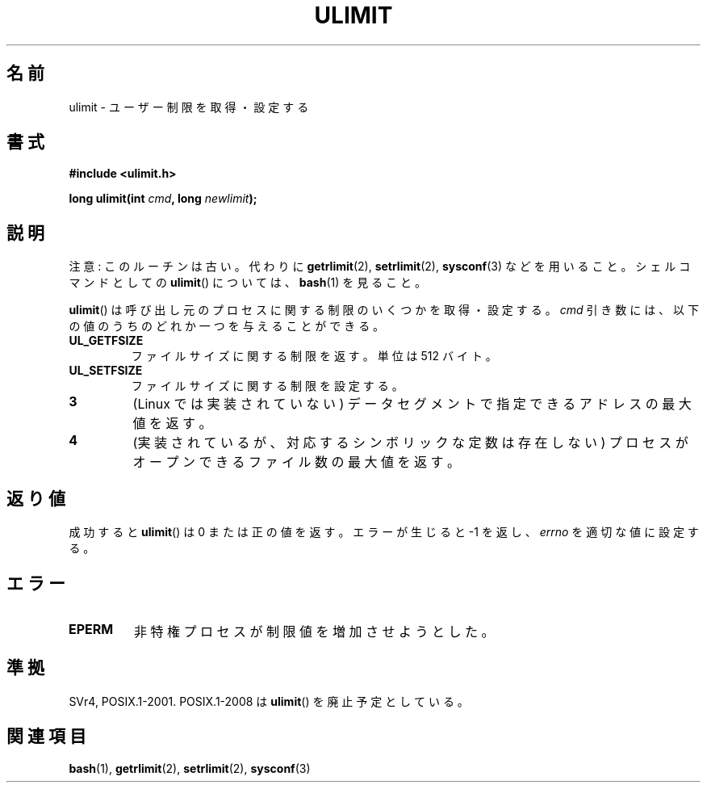 .\" Hey Emacs! This file is -*- nroff -*- source.
.\"
.\" Copyright (C) 1996 Andries Brouwer (aeb@cwi.nl)
.\"
.\" Permission is granted to make and distribute verbatim copies of this
.\" manual provided the copyright notice and this permission notice are
.\" preserved on all copies.
.\"
.\" Permission is granted to copy and distribute modified versions of this
.\" manual under the conditions for verbatim copying, provided that the
.\" entire resulting derived work is distributed under the terms of a
.\" permission notice identical to this one.
.\"
.\" Since the Linux kernel and libraries are constantly changing, this
.\" manual page may be incorrect or out-of-date.  The author(s) assume no
.\" responsibility for errors or omissions, or for damages resulting from
.\" the use of the information contained herein.  The author(s) may not
.\" have taken the same level of care in the production of this manual,
.\" which is licensed free of charge, as they might when working
.\" professionally.
.\"
.\" Formatted or processed versions of this manual, if unaccompanied by
.\" the source, must acknowledge the copyright and authors of this work.
.\"
.\" Moved to man3, aeb, 980612
.\"
.\" Japanese Version Copyright (c) 1998 NAKANO Takeo all rights reserved.
.\" Translated Sat 18 Jul 1998 by NAKANO Takeo <nakano@apm.seikei.ac.jp>
.\" Modified Sun Dec 18 1998 by NAKANO Takeo <nakano@apm.seikei.ac.jp>
.\"
.TH ULIMIT 3 2008-08-06 "Linux" "Linux Programmer's Manual"
.SH 名前
ulimit \- ユーザー制限を取得・設定する
.SH 書式
.B #include <ulimit.h>
.sp
.BI "long ulimit(int " cmd ", long " newlimit );
.SH 説明
注意: このルーチンは古い。
代わりに
.BR getrlimit (2),
.BR setrlimit (2),
.BR sysconf (3)
などを用いること。
シェルコマンドとしての
.BR ulimit ()
については、
.BR bash (1)
を見ること。

.BR ulimit ()
は呼び出し元のプロセスに関する制限のいくつかを取得・設定する。
.I cmd
引き数には、以下の値のうちのどれか一つを与えることができる。
.TP
.B UL_GETFSIZE
ファイルサイズに関する制限を返す。単位は 512 バイト。
.TP
.B UL_SETFSIZE
ファイルサイズに関する制限を設定する。
.TP
.B 3
(Linux では実装されていない)
データセグメントで指定できるアドレスの最大値を返す。
.TP
.B 4
(実装されているが、対応するシンボリックな定数は存在しない)
プロセスがオープンできるファイル数の最大値を返す。
.SH 返り値
成功すると
.BR ulimit ()
は 0 または正の値を返す。
エラーが生じると \-1 を返し、
.I errno
を適切な値に設定する。
.SH エラー
.TP
.B EPERM
非特権プロセスが制限値を増加させようとした。
.SH 準拠
SVr4, POSIX.1-2001.
POSIX.1-2008 は
.BR ulimit ()
を廃止予定としている。
.SH 関連項目
.BR bash (1),
.BR getrlimit (2),
.BR setrlimit (2),
.BR sysconf (3)
